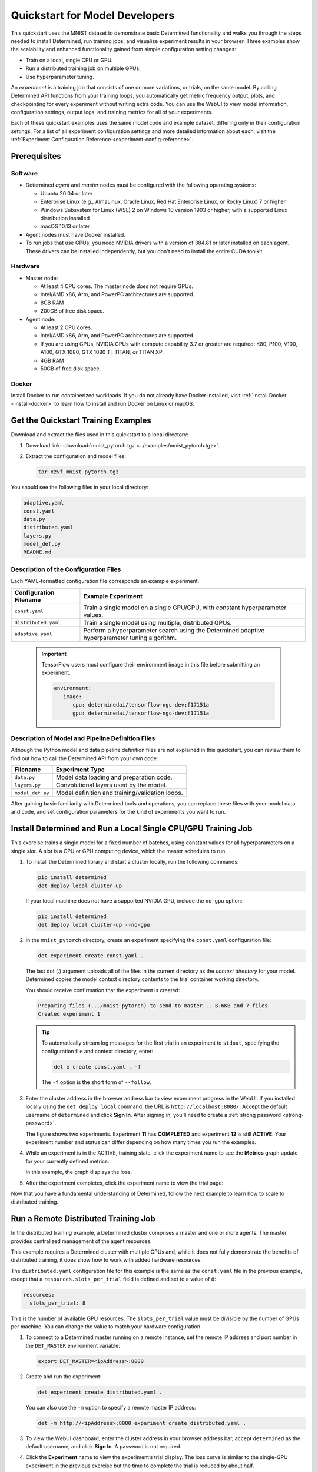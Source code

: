 .. _qs-mdldev:

#################################
 Quickstart for Model Developers
#################################

This quickstart uses the MNIST dataset to demonstrate basic Determined functionality and walks you
through the steps needed to install Determined, run training jobs, and visualize experiment results
in your browser. Three examples show the scalability and enhanced functionality gained from simple
configuration setting changes:

-  Train on a local, single CPU or GPU.
-  Run a distributed training job on multiple GPUs.
-  Use hyperparameter tuning.

An *experiment* is a training job that consists of one or more variations, or trials, on the same
model. By calling Determined API functions from your training loops, you automatically get metric
frequency output, plots, and checkpointing for every experiment without writing extra code. You can
use the WebUI to view model information, configuration settings, output logs, and training metrics
for all of your experiments.

Each of these quickstart examples uses the same model code and example dataset, differing only in
their configuration settings. For a list of all experiment configuration settings and more detailed
information about each, visit the :ref:`Experiment Configuration Reference
<experiment-config-reference>`.

***************
 Prerequisites
***************

Software
========

-  Determined *agent* and *master* nodes must be configured with the following operating systems:

   -  Ubuntu 20.04 or later
   -  Enterprise Linux (e.g., AlmaLinux, Oracle Linux, Red Hat Enterprise Linux, or Rocky Linux) 7
      or higher
   -  Windows Subsystem for Linux (WSL) 2 on Windows 10 version 1903 or higher, with a supported
      Linux distribution installed
   -  macOS 10.13 or later

-  Agent nodes must have Docker installed.

-  To run jobs that use GPUs, you need NVIDIA drivers with a version of 384.81 or later installed on
   each agent. These drivers can be installed independently, but you don't need to install the
   entire CUDA toolkit.

Hardware
========

-  Master node:

   -  At least 4 CPU cores. The master node does not require GPUs.
   -  Intel/AMD x86, Arm, and PowerPC architectures are supported.
   -  8GB RAM
   -  200GB of free disk space.

-  Agent node:

   -  At least 2 CPU cores.
   -  Intel/AMD x86, Arm, and PowerPC architectures are supported.
   -  If you are using GPUs, NVIDIA GPUs with compute capability 3.7 or greater are required: K80,
      P100, V100, A100, GTX 1080, GTX 1080 Ti, TITAN, or TITAN XP.
   -  4GB RAM
   -  50GB of free disk space.

Docker
======

Install Docker to run containerized workloads. If you do not already have Docker installed, visit
:ref:`Install Docker <install-docker>` to learn how to install and run Docker on Linux or macOS.

**************************************
 Get the Quickstart Training Examples
**************************************

Download and extract the files used in this quickstart to a local directory:

#. Download link: :download:`mnist_pytorch.tgz <../examples/mnist_pytorch.tgz>`.

#. Extract the configuration and model files:

   .. code:: bash

      tar xzvf mnist_pytorch.tgz

You should see the following files in your local directory:

.. code::

   adaptive.yaml
   const.yaml
   data.py
   distributed.yaml
   layers.py
   model_def.py
   README.md

Description of the Configuration Files
======================================

Each YAML-formatted configuration file corresponds an example experiment.

+------------------------+------------------------------------------------------+
| Configuration Filename | Example Experiment                                   |
+========================+======================================================+
| ``const.yaml``         | Train a single model on a single GPU/CPU, with       |
|                        | constant hyperparameter values.                      |
+------------------------+------------------------------------------------------+
| ``distributed.yaml``   | Train a single model using multiple, distributed     |
|                        | GPUs.                                                |
+------------------------+------------------------------------------------------+
| ``adaptive.yaml``      | Perform a hyperparameter search using the Determined |
|                        | adaptive hyperparameter tuning algorithm.            |
+------------------------+------------------------------------------------------+

   .. important::

      TensorFlow users must configure their environment image in this file before submitting an
      experiment.

      .. code:: bash

         environment:
            image:
               cpu: determinedai/tensorflow-ngc-dev:f17151a
               gpu: determinedai/tensorflow-ngc-dev:f17151a

Description of Model and Pipeline Definition Files
==================================================

Although the Python model and data pipeline definition files are not explained in this quickstart,
you can review them to find out how to call the Determined API from your own code:

+------------------+------------------------------------------------------------------------+
| Filename         | Experiment Type                                                        |
+==================+========================================================================+
| ``data.py``      | Model data loading and preparation code.                               |
+------------------+------------------------------------------------------------------------+
| ``layers.py``    | Convolutional layers used by the model.                                |
+------------------+------------------------------------------------------------------------+
| ``model_def.py`` | Model definition and training/validation loops.                        |
+------------------+------------------------------------------------------------------------+

After gaining basic familiarity with Determined tools and operations, you can replace these files
with your model data and code, and set configuration parameters for the kind of experiments you want
to run.

.. _quickstart-submit-experiment:

****************************************************************
 Install Determined and Run a Local Single CPU/GPU Training Job
****************************************************************

This exercise trains a single model for a fixed number of batches, using constant values for all
hyperparameters on a single *slot*. A slot is a CPU or GPU computing device, which the master
schedules to run.

#. To install the Determined library and start a cluster locally, run the following commands:

   .. code:: bash

      pip install determined
      det deploy local cluster-up

   If your local machine does not have a supported NVIDIA GPU, include the ``no-gpu`` option:

   .. code:: bash

      pip install determined
      det deploy local cluster-up --no-gpu

#. In the ``mnist_pytorch`` directory, create an experiment specifying the ``const.yaml``
   configuration file:

   .. code:: bash

      det experiment create const.yaml .

   The last dot (.) argument uploads all of the files in the current directory as the *context
   directory* for your model. Determined copies the model context directory contents to the trial
   container working directory.

   You should receive confirmation that the experiment is created:

   .. code:: console

      Preparing files (.../mnist_pytorch) to send to master... 8.6KB and 7 files
      Created experiment 1

   .. tip::

      To automatically stream log messages for the first trial in an experiment to ``stdout``,
      specifying the configuration file and context directory, enter:

      .. code:: bash

         det e create const.yaml . -f

      The ``-f`` option is the short form of ``--follow``.

#. Enter the cluster address in the browser address bar to view experiment progress in the WebUI. If
   you installed locally using the ``det deploy local`` command, the URL is
   ``http://localhost:8080/``. Accept the default username of ``determined`` and click **Sign In**.
   After signing in, you'll need to create a :ref:`strong password <strong-password>`.

   .. image:: /assets/images/qs01c.png
      :width: 704px
      :align: center
      :alt: Dashboard

   The figure shows two experiments. Experiment **11** has **COMPLETED** and experiment **12** is
   still **ACTIVE**. Your experiment number and status can differ depending on how many times you
   run the examples.

#. While an experiment is in the ACTIVE, training state, click the experiment name to see the
   **Metrics** graph update for your currently defined metrics:

   .. image:: /assets/images/qs04.png
      :width: 704px
      :align: center
      :alt: Metrics graph detail

   In this example, the graph displays the loss.

#. After the experiment completes, click the experiment name to view the trial page:

   .. image:: /assets/images/qs03.png
      :width: 704px
      :align: center
      :alt: Trial page

Now that you have a fundamental understanding of Determined, follow the next example to learn how to
scale to distributed training.

***************************************
 Run a Remote Distributed Training Job
***************************************

In the distributed training example, a Determined cluster comprises a master and one or more agents.
The master provides centralized management of the agent resources.

This example requires a Determined cluster with multiple GPUs and, while it does not fully
demonstrate the benefits of distributed training, it does show how to work with added hardware
resources.

The ``distributed.yaml`` configuration file for this example is the same as the ``const.yaml`` file
in the previous example, except that a ``resources.slots_per_trial`` field is defined and set to a
value of ``8``:

.. code:: yaml

   resources:
     slots_per_trial: 8

This is the number of available GPU resources. The ``slots_per_trial`` value must be divisible by
the number of GPUs per machine. You can change the value to match your hardware configuration.

#. To connect to a Determined master running on a remote instance, set the remote IP address and
   port number in the ``DET_MASTER`` environment variable:

   .. code:: bash

      export DET_MASTER=<ipAddress>:8080

#. Create and run the experiment:

   .. code:: bash

      det experiment create distributed.yaml .

   You can also use the ``-m`` option to specify a remote master IP address:

   .. code:: bash

      det -m http://<ipAddress>:8080 experiment create distributed.yaml .

#. To view the WebUI dashboard, enter the cluster address in your browser address bar, accept
   ``determined`` as the default username, and click **Sign In**. A password is not required.

#. Click the **Experiment** name to view the experiment’s trial display. The loss curve is similar
   to the single-GPU experiment in the previous exercise but the time to complete the trial is
   reduced by about half.

*********************************
 Run a Hyperparameter Tuning Job
*********************************

This example demonstrates hyperparameter search. The example uses the ``adaptive.yaml``
configuration file, which is similar to the ``const.yaml`` file in the first example but includes
additional hyperparameter settings:

.. code:: yaml

   hyperparameters:
     global_batch_size: 64
     learning_rate:
       type: double
       minval: .0001
       maxval: 1.0
     n_filters1:
       type: int
       minval: 8
       maxval: 64
     n_filters2:
       type: int
       minval: 8
       maxval: 72
     dropout1:
       type: double
       minval: .2
       maxval: .8
     dropout2:
       type: double
       minval: .2
       maxval: .8

Hyperparameter searches involve multiple trials or model variations per experiment. The

The ``adaptive_asha`` search method and maximum number of trials, max_trials` are also specified:

.. code:: yaml

   searcher:
     name: adaptive_asha
     metric: validation_loss
     smaller_is_better: true
     max_trials: 16
     max_length:
       batches: 937

This example uses a fixed batch size and searches on dropout size, filters, and learning rate. The
``max_trials`` setting of ``16`` indicates how many model configurations to explore.

#. Create and run the experiment:

   .. code:: bash

      det experiment create adaptive.yaml .

#. To view the WebUI dashboard, enter your cluster address in the browser address bar, accept the
   default username of ``determined``, and click **Sign In**. After signing in, create a
   :ref:`strong password <strong-password>`.

#. The experiment can take some time to complete. You can monitor progress in the WebUI Dashboard by
   clicking the **Experiment** name. Notice that more trials have started:

   .. image:: /assets/images/qs05.png
      :width: 704px
      :align: center
      :alt: Trials graphic

   Determined runs the number of ``max_trials`` trials and automatically starts new trials as
   resources become available. For 16 trials, it should take about 10 minutes to train with at least
   one trial performing at about 98 percent validation accuracy. The hyperparameter search halts
   poorly performing trials.

************
 Learn More
************

For installation guides including how to :ref:`quickly install Determined locally <basic>`, visit
:ref:`installation-guide`.

The :ref:`api-core-ug` walks you through adapting your existing model code to Determined and uses
the PyTorch MNIST model.

The :ref:`example-solutions` contain machine learning models that have been converted to the
Determined APIs. Each example includes a model definition and one or more experiment configuration
files, and instructions on how to run the example.

To learn more about the hyperparameter search algorithm, visit :ref:`hyperparameter-tuning`.

For faster, less structured ways to run a Determined cluster without writing a model, consult the
following resources:

-  :ref:`commands-and-shells`
-  :ref:`notebooks`

